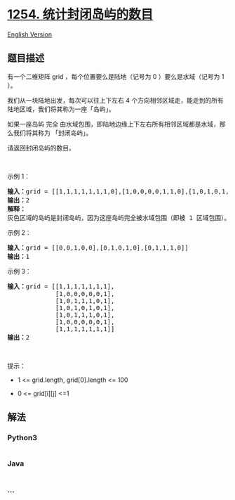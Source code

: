 * [[https://leetcode-cn.com/problems/number-of-closed-islands][1254.
统计封闭岛屿的数目]]
  :PROPERTIES:
  :CUSTOM_ID: 统计封闭岛屿的数目
  :END:
[[./solution/1200-1299/1254.Number of Closed Islands/README_EN.org][English
Version]]

** 题目描述
   :PROPERTIES:
   :CUSTOM_ID: 题目描述
   :END:

#+begin_html
  <!-- 这里写题目描述 -->
#+end_html

#+begin_html
  <p>
#+end_html

有一个二维矩阵 grid ，每个位置要么是陆地（记号为 0
）要么是水域（记号为 1 ）。

#+begin_html
  </p>
#+end_html

#+begin_html
  <p>
#+end_html

我们从一块陆地出发，每次可以往上下左右 4
个方向相邻区域走，能走到的所有陆地区域，我们将其称为一座「岛屿」。

#+begin_html
  </p>
#+end_html

#+begin_html
  <p>
#+end_html

如果一座岛屿 完全 由水域包围，即陆地边缘上下左右所有相邻区域都是水域，那么我们将其称为
「封闭岛屿」。

#+begin_html
  </p>
#+end_html

#+begin_html
  <p>
#+end_html

请返回封闭岛屿的数目。

#+begin_html
  </p>
#+end_html

#+begin_html
  <p>
#+end_html

 

#+begin_html
  </p>
#+end_html

#+begin_html
  <p>
#+end_html

示例 1：

#+begin_html
  </p>
#+end_html

#+begin_html
  <p>
#+end_html

#+begin_html
  </p>
#+end_html

#+begin_html
  <pre><strong>输入：</strong>grid = [[1,1,1,1,1,1,1,0],[1,0,0,0,0,1,1,0],[1,0,1,0,1,1,1,0],[1,0,0,0,0,1,0,1],[1,1,1,1,1,1,1,0]]
  <strong>输出：</strong>2
  <strong>解释：</strong>
  灰色区域的岛屿是封闭岛屿，因为这座岛屿完全被水域包围（即被 1 区域包围）。</pre>
#+end_html

#+begin_html
  <p>
#+end_html

示例 2：

#+begin_html
  </p>
#+end_html

#+begin_html
  <p>
#+end_html

#+begin_html
  </p>
#+end_html

#+begin_html
  <pre><strong>输入：</strong>grid = [[0,0,1,0,0],[0,1,0,1,0],[0,1,1,1,0]]
  <strong>输出：</strong>1
  </pre>
#+end_html

#+begin_html
  <p>
#+end_html

示例 3：

#+begin_html
  </p>
#+end_html

#+begin_html
  <pre><strong>输入：</strong>grid = [[1,1,1,1,1,1,1],
  &nbsp;            [1,0,0,0,0,0,1],
  &nbsp;            [1,0,1,1,1,0,1],
  &nbsp;            [1,0,1,0,1,0,1],
  &nbsp;            [1,0,1,1,1,0,1],
  &nbsp;            [1,0,0,0,0,0,1],
               [1,1,1,1,1,1,1]]
  <strong>输出：</strong>2
  </pre>
#+end_html

#+begin_html
  <p>
#+end_html

 

#+begin_html
  </p>
#+end_html

#+begin_html
  <p>
#+end_html

提示：

#+begin_html
  </p>
#+end_html

#+begin_html
  <ul>
#+end_html

#+begin_html
  <li>
#+end_html

1 <= grid.length, grid[0].length <= 100

#+begin_html
  </li>
#+end_html

#+begin_html
  <li>
#+end_html

0 <= grid[i][j] <=1

#+begin_html
  </li>
#+end_html

#+begin_html
  </ul>
#+end_html

** 解法
   :PROPERTIES:
   :CUSTOM_ID: 解法
   :END:

#+begin_html
  <!-- 这里可写通用的实现逻辑 -->
#+end_html

#+begin_html
  <!-- tabs:start -->
#+end_html

*** *Python3*
    :PROPERTIES:
    :CUSTOM_ID: python3
    :END:

#+begin_html
  <!-- 这里可写当前语言的特殊实现逻辑 -->
#+end_html

#+begin_src python
#+end_src

*** *Java*
    :PROPERTIES:
    :CUSTOM_ID: java
    :END:

#+begin_html
  <!-- 这里可写当前语言的特殊实现逻辑 -->
#+end_html

#+begin_src java
#+end_src

*** *...*
    :PROPERTIES:
    :CUSTOM_ID: section
    :END:
#+begin_example
#+end_example

#+begin_html
  <!-- tabs:end -->
#+end_html
